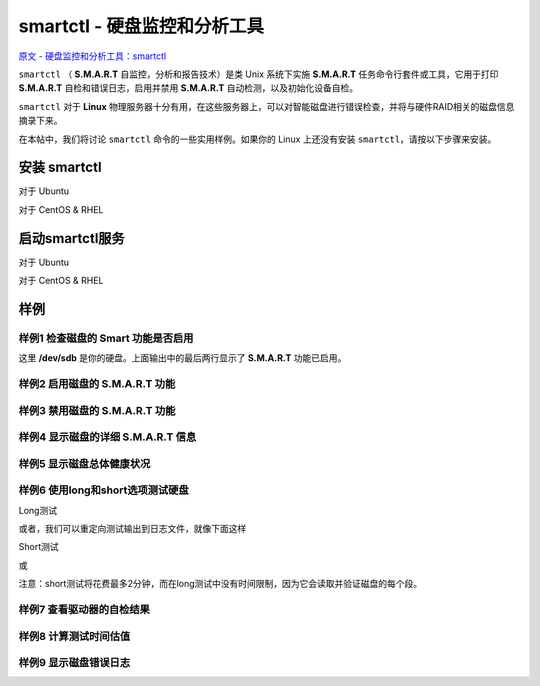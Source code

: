 ########################################
smartctl - 硬盘监控和分析工具
########################################

`原文 - 硬盘监控和分析工具：smartctl <https://linux.cn/article-4682-1.html>`_

``smartctl`` （ **S.M.A.R.T** 自监控，分析和报告技术）是类 Unix 系统下实施 **S.M.A.R.T** 任务命令行套件或工具，它用于打印 **S.M.A.R.T** 自检和错误日志，启用并禁用 **S.M.A.R.T** 自动检测，以及初始化设备自检。

``smartctl`` 对于 **Linux** 物理服务器十分有用，在这些服务器上，可以对智能磁盘进行错误检查，并将与硬件RAID相关的磁盘信息摘录下来。

在本帖中，我们将讨论 ``smartctl`` 命令的一些实用样例。如果你的 Linux 上还没有安装 ``smartctl``，请按以下步骤来安装。

.. image:: /media/disk/smart/smart_01.png
   :align: center

安装 smartctl
~~~~~~~~~~~~~~~~~~~~~~~~~~
对于 Ubuntu

.. code-block:: sh
    :linenos:
    
    $ apt-get install smartmontools

对于 CentOS & RHEL

.. code-block:: sh
    :linenos:

    # yum install smartmontools

启动smartctl服务
~~~~~~~~~~~~~~~~~~~~~~~~~~

对于 Ubuntu

.. code-block:: sh
    :linenos:
    
    $ /etc/init.d/smartmontools start
    
    $ systemctl start smartmontools && systemctl enable smartmontools

对于 CentOS & RHEL

.. code-block:: sh
    :linenos:

    # service smartd start ; chkconfig smartd on
    
    # systemctl start smartd && systemctl enable smartd

样例
~~~~~~~~~~~~~~~~~~~~~~~~~~
样例1 检查磁盘的 Smart 功能是否启用
^^^^^^^^^^^^^^^^^^^^^^^^^^^^^^^^^^^^^^^^

.. code-block:: sh
    :linenos:

    root@linuxtechi:~# smartctl -i /dev/sdb
    smartctl 6.2 2013-07-26 r3841 [x86_64-linux-3.13.0-32-generic] (local build)
    Copyright (C) 2002-13, Bruce Allen, Christian Franke, www.smartmontools.org
     
    === START OF INFORMATION SECTION ===
    Model Family:     Seagate Momentus 5400.6
    Device Model:     ST9320325AS
    Serial Number:    5VD2V59T
    LU WWN Device Id: 5 000c50 020a37ec4
    Firmware Version: 0002BSM1
    User Capacity:    320,072,933,376 bytes [320 GB]
    Sector Size:      512 bytes logical/physical
    Rotation Rate:    5400 rpm
    Device is:        In smartctl database [for details use: -P show]
    ATA Version is:   ATA8-ACS T13/1699-D revision 4
    SATA Version is:  SATA 2.6, 1.5 Gb/s
    Local Time is:    Sun Nov 16 12:32:09 2014 IST
    SMART support is: Available - device has SMART capability.
    SMART support is: Enabled

这里 **/dev/sdb** 是你的硬盘。上面输出中的最后两行显示了 **S.M.A.R.T** 功能已启用。

样例2 启用磁盘的 **S.M.A.R.T** 功能
^^^^^^^^^^^^^^^^^^^^^^^^^^^^^^^^^^^^^^^^

.. code-block:: sh
    :linenos:

    root@linuxtechi:~# smartctl -s on /dev/sdb
    smartctl 6.2 2013-07-26 r3841 [x86_64-linux-3.13.0-32-generic] (local build)
    Copyright (C) 2002-13, Bruce Allen, Christian Franke, www.smartmontools.org
     
    === START OF ENABLE/DISABLE COMMANDS SECTION ===
    SMART Enabled.

样例3 禁用磁盘的 **S.M.A.R.T** 功能
^^^^^^^^^^^^^^^^^^^^^^^^^^^^^^^^^^^^^^^^

.. code-block:: sh
    :linenos:

    root@linuxtechi:~# smartctl -s off  /dev/sdb
    smartctl 6.2 2013-07-26 r3841 [x86_64-linux-3.13.0-32-generic] (local build)
    Copyright (C) 2002-13, Bruce Allen, Christian Franke, www.smartmontools.org
     
    === START OF ENABLE/DISABLE COMMANDS SECTION ===
    SMART Disabled. Use option -s with argument 'on' to enable it.

样例4 显示磁盘的详细 **S.M.A.R.T** 信息
^^^^^^^^^^^^^^^^^^^^^^^^^^^^^^^^^^^^^^^^

.. code-block:: sh
    :linenos:

    root@linuxtechi:~# smartctl -a /dev/sdb              // For IDE drive
    root@linuxtechi:~# smartctl -a -d ata /dev/sdb       // For SATA drive

样例5 显示磁盘总体健康状况
^^^^^^^^^^^^^^^^^^^^^^^^^^^^^^^^^^^^^^^^

.. code-block:: sh
    :linenos:

    root@linuxtechi:~# smartctl -H  /dev/sdb
    smartctl 6.2 2013-07-26 r3841 [x86_64-linux-3.13.0-32-generic] (local build)
    Copyright (C) 2002-13, Bruce Allen, Christian Franke, www.smartmontools.org
     
    === START OF READ SMART DATA SECTION ===
    SMART overall-health self-assessment test result: PASSED
    Warning: This result is based on an Attribute check.
    Please note the following marginal Attributes:
    ID# ATTRIBUTE_NAME          FLAG     VALUE WORST THRESH TYPE      UPDATED  WHEN_FAILED RAW_VALUE
    190 Airflow_Temperature_Cel 0x0022   067   045   045    Old_age   Always   In_the_past 33 (Min/Max 25/33)

样例6 使用long和short选项测试硬盘
^^^^^^^^^^^^^^^^^^^^^^^^^^^^^^^^^^^^^^^^

Long测试

.. code-block:: sh
    :linenos:

    root@linuxtechi:~# smartctl --test=long /dev/sdb
    smartctl 6.2 2013-07-26 r3841 [x86_64-linux-3.13.0-32-generic] (local build)
    Copyright (C) 2002-13, Bruce Allen, Christian Franke, www.smartmontools.org
     
    === START OF OFFLINE IMMEDIATE AND SELF-TEST SECTION ===
    Sending command: "Execute SMART Extended self-test routine immediately in off-line mode".
    Drive command "Execute SMART Extended self-test routine immediately in off-line mode" successful.
    Testing has begun.
    Please wait 102 minutes for test to complete.
    Test will complete after Sun Nov 16 14:29:43 2014
     
    Use smartctl -X to abort test.

或者，我们可以重定向测试输出到日志文件，就像下面这样

.. code-block:: sh
    :linenos:

    root@linuxtechi:~# smartctl --test=long /dev/sdb > /var/log/long.text

Short测试

.. code-block:: sh
    :linenos:

    root@linuxtechi:~# smartctl --test=short /dev/sdb
    smartctl 6.2 2013-07-26 r3841 [x86_64-linux-3.13.0-32-generic] (local build)
    Copyright (C) 2002-13, Bruce Allen, Christian Franke, www.smartmontools.org
     
    === START OF OFFLINE IMMEDIATE AND SELF-TEST SECTION ===
    Sending command: "Execute SMART Short self-test routine immediately in off-line mode".
    Drive command "Execute SMART Short self-test routine immediately in off-line mode" successful.
    Testing has begun.
    Please wait 1 minutes for test to complete.
    Test will complete after Sun Nov 16 12:51:45 2014
     
    Use smartctl -X to abort test.

或

.. code-block:: sh
    :linenos:

    root@linuxtechi:~# smartctl --test=short /dev/sdb > /var/log/short.text

注意：short测试将花费最多2分钟，而在long测试中没有时间限制，因为它会读取并验证磁盘的每个段。

样例7 查看驱动器的自检结果
^^^^^^^^^^^^^^^^^^^^^^^^^^^^^^^^^^^^^^^^

.. code-block:: sh
    :linenos:

    root@linuxtechi:~# smartctl -l selftest /dev/sdb
    smartctl 6.2 2013-07-26 r3841 [x86_64-linux-3.13.0-32-generic] (local build)
    Copyright (C) 2002-13, Bruce Allen, Christian Franke, www.smartmontools.org
     
    === START OF READ SMART DATA SECTION ===
    SMART Self-test log structure revision number 1
    Num  Test_Description    Status                  Remaining  LifeTime(hours)  LBA_of_first_error
    # 1  Short offline       Completed: read failure       90%       492         210841222
    # 2  Extended offline    Completed: read failure       90%       492         210841222

样例8 计算测试时间估值
^^^^^^^^^^^^^^^^^^^^^^^^^^^^^^^^^^^^^^^^

.. code-block:: sh
    :linenos:

    root@linuxtechi:~# smartctl -c  /dev/sdb
    smartctl 6.2 2013-07-26 r3841 [x86_64-linux-3.13.0-32-generic] (local build)
    Copyright (C) 2002-13, Bruce Allen, Christian Franke, www.smartmontools.org
     
    === START OF READ SMART DATA SECTION ===
    General SMART Values:
    Offline data collection status:  (0x00)    Offline data collection activity
                        was never started.
                        Auto Offline Data Collection: Disabled.
    Self-test execution status:      ( 121)    The previous self-test completed having
                        the read element of the test failed.
    Total time to complete Offline 
    data collection:         (    0) seconds.
    Offline data collection
    capabilities:              (0x73) SMART execute Offline immediate.
                        Auto Offline data collection on/off support.
                        Suspend Offline collection upon new
                        command.
                        No Offline surface scan supported.
                        Self-test supported.
                        Conveyance Self-test supported.
                        Selective Self-test supported.
    SMART capabilities:            (0x0003)    Saves SMART data before entering
                        power-saving mode.
                        Supports SMART auto save timer.
    Error logging capability:        (0x01)    Error logging supported.
                        General Purpose Logging supported.
    Short self-test routine 
    recommended polling time:      (   1) minutes.
    Extended self-test routine
    recommended polling time:      ( 102) minutes.
    Conveyance self-test routine
    recommended polling time:      (   2) minutes.
    SCT capabilities:            (0x103b)    SCT Status supported.
                        SCT Error Recovery Control supported.
                        SCT Feature Control supported.
                        SCT Data Table supported.

样例9 显示磁盘错误日志
^^^^^^^^^^^^^^^^^^^^^^^^^^^^^^^^^^^^^^^^

.. code-block:: sh
    :linenos:

    root@linuxtechi:~# smartctl -l error  /dev/sdb
     
    Sample Output
     
    smartctl 6.2 2013-07-26 r3841 [x86_64-linux-3.13.0-32-generic] (local build)
    Copyright (C) 2002-13, Bruce Allen, Christian Franke, www.smartmontools.org
     
    === START OF READ SMART DATA SECTION ===
    SMART Error Log Version: 1
    ATA Error Count: 5
        CR = Command Register [HEX]
        FR = Features Register [HEX]
        SC = Sector Count Register [HEX]
        SN = Sector Number Register [HEX]
        CL = Cylinder Low Register [HEX]
        CH = Cylinder High Register [HEX]
        DH = Device/Head Register [HEX]
        DC = Device Command Register [HEX]
        ER = Error register [HEX]
        ST = Status register [HEX]
    Powered_Up_Time is measured from power on, and printed as
    DDd+hh:mm:SS.sss where DD=days, hh=hours, mm=minutes,
    SS=sec, and sss=millisec. It "wraps" after 49.710 days.
     
    Commands leading to the command that caused the error were:
      CR FR SC SN CL CH DH DC   Powered_Up_Time  Command/Feature_Name
      -- -- -- -- -- -- -- --  ----------------  --------------------
      25 da 08 e7 e5 a5 4c 00      00:30:44.515  READ DMA EXT
      25 da 08 df e5 a5 4c 00      00:30:44.514  READ DMA EXT
      25 da 80 5f e5 a5 4c 00      00:30:44.502  READ DMA EXT
      25 da f0 5f e6 a5 4c 00      00:30:44.496  READ DMA EXT
      25 da 10 4f e6 a5 4c 00      00:30:44.383  READ DMA EXT
